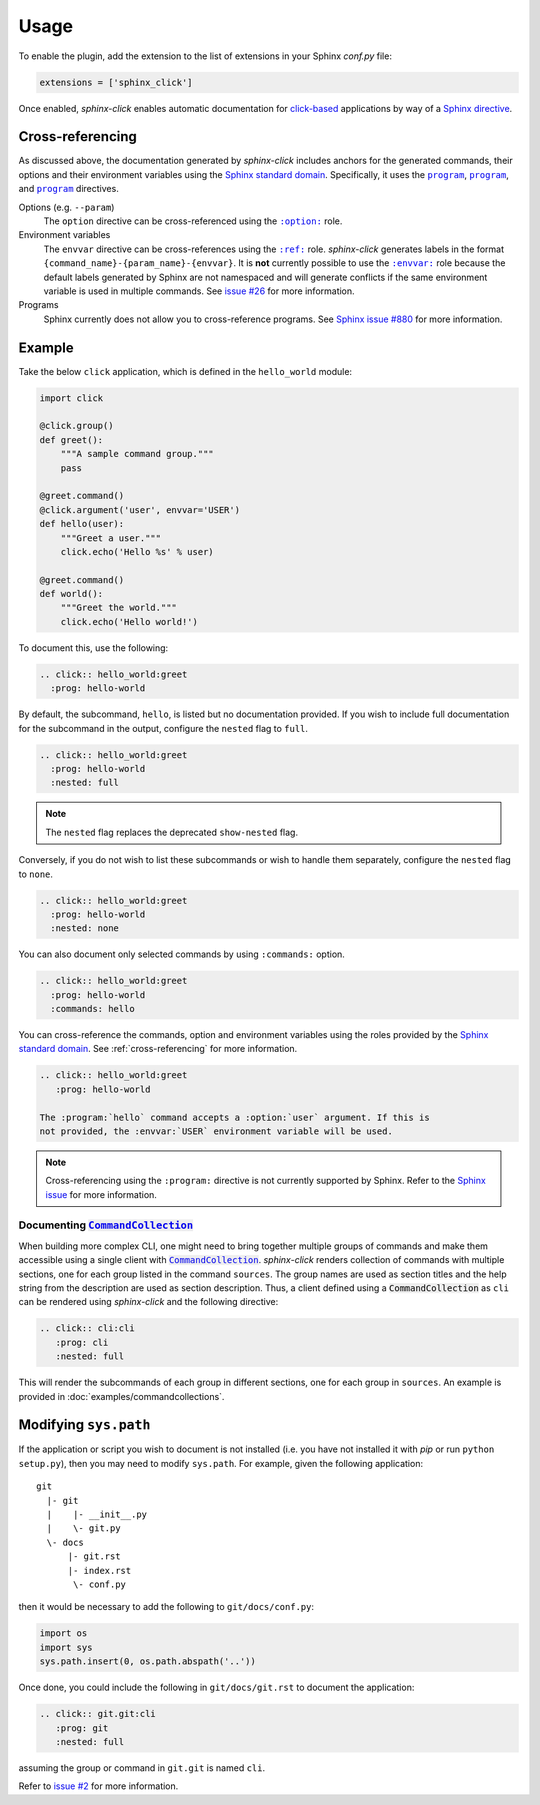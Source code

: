 Usage
=====

To enable the plugin, add the extension to the list of extensions in your
Sphinx `conf.py` file:

.. code-block:: python

   extensions = ['sphinx_click']

Once enabled, *sphinx-click* enables automatic documentation for
`click-based`_ applications by way of a `Sphinx directive`_.

.. rst:directive:: .. click:: module:parser

   Automatically extract documentation from a `click-based`_ application and
   include it in your docs.

   .. code-block:: rst

       .. click:: module:parser
          :prog: hello-world
          :nested: full

   The directive takes the import name of a *click* object as its sole
   argument. This should be a subclass of |click.core.BaseCommand|_, such as
   ``click.Command``, ``click.Group``, ``click.MultiCommand``, etc.

   In addition, the following options are required:

   ``:prog:``
     The name of your tool (or how it should appear in your documentation). For
     example, if you run your script as ``./boo --opts args`` then ``:prog:``
     will be ``boo``. If this is not given, the module name is used.

   The following options are optional:

   ``:nested:``
     Whether subcommands should also be shown. One of:

     ``full``
       List sub-commands with full documentation.

    ``short``
       List sub-commands with short documentation.

    ``none``
       Do not list sub-commands.

     Defaults to ``short`` unless ``show-nested`` (deprecated) is set.

   ``:commands:``
     Document only listed commands.

   ``:show-nested:``
     This option is deprecated; use ``nested`` instead.

   The generated documentation includes anchors for the generated commands,
   their options and their environment variables using the `Sphinx standard
   domain`_.


.. _cross-referencing:

Cross-referencing
-----------------

As discussed above, the documentation generated by *sphinx-click* includes
anchors for the generated commands, their options and their environment
variables using the `Sphinx standard domain`_. Specifically, it uses the
|program directive|_, |option directive|_, and |envvar directive|_ directives.

Options (e.g. ``--param``)
  The ``option`` directive can be cross-referenced using the |option role|_
  role.

Environment variables
  The ``envvar`` directive can be cross-references using the |ref role|_ role.
  *sphinx-click* generates labels in the format
  ``{command_name}-{param_name}-{envvar}``. It is **not** currently possible to
  use the |envvar role|_ role because the default labels generated by Sphinx
  are not namespaced and will generate conflicts if the same environment
  variable is used in multiple commands. See `issue #26`__ for more
  information.

  __ https://github.com/click-contrib/sphinx-click/issues/26

Programs
  Sphinx currently does not allow you to cross-reference programs. See `Sphinx
  issue #880`__ for more information.

  __ https://github.com/sphinx-doc/sphinx/issues/880


Example
-------

Take the below ``click`` application, which is defined in the ``hello_world``
module:

.. code-block:: python

    import click

    @click.group()
    def greet():
        """A sample command group."""
        pass

    @greet.command()
    @click.argument('user', envvar='USER')
    def hello(user):
        """Greet a user."""
        click.echo('Hello %s' % user)

    @greet.command()
    def world():
        """Greet the world."""
        click.echo('Hello world!')

To document this, use the following:

.. code-block:: rst

    .. click:: hello_world:greet
      :prog: hello-world

By default, the subcommand, ``hello``, is listed but no documentation provided.
If you wish to include full documentation for the subcommand in the output,
configure the ``nested`` flag to ``full``.

.. code-block:: rst

    .. click:: hello_world:greet
      :prog: hello-world
      :nested: full

.. note::

    The ``nested`` flag replaces the deprecated ``show-nested`` flag.

Conversely, if you do not wish to list these subcommands or wish to handle them
separately, configure the ``nested`` flag to ``none``.

.. code-block:: rst

    .. click:: hello_world:greet
      :prog: hello-world
      :nested: none

You can also document only selected commands by using ``:commands:`` option.

.. code-block:: rst

    .. click:: hello_world:greet
      :prog: hello-world
      :commands: hello

You can cross-reference the commands, option and environment variables using
the roles provided by the `Sphinx standard domain`_. See
:ref:`cross-referencing` for more information.

.. code-block:: rst

    .. click:: hello_world:greet
       :prog: hello-world

    The :program:`hello` command accepts a :option:`user` argument. If this is
    not provided, the :envvar:`USER` environment variable will be used.

.. note::

    Cross-referencing using the ``:program:`` directive is not currently
    supported by Sphinx. Refer to the `Sphinx issue`__ for more information.

    __ https://github.com/sphinx-doc/sphinx/issues/880

Documenting |CommandCollection|_
~~~~~~~~~~~~~~~~~~~~~~~~~~~~~~~~

When building more complex CLI, one might need to bring together multiple groups
of commands and make them accessible using a single client with |CommandCollection|_.
*sphinx-click* renders collection of commands with multiple sections, one for each
group listed in the command ``sources``. The group names are used as section titles
and the help string from the description are used as section description.
Thus, a client defined using a |CommandCollection| as ``cli`` can be rendered
using *sphinx-click* and the following directive:

.. code-block:: rst

   .. click:: cli:cli
      :prog: cli
      :nested: full

This will render the subcommands of each group in different sections, one for each
group in ``sources``. An example is provided in :doc:`examples/commandcollections`.


Modifying ``sys.path``
----------------------

If the application or script you wish to document is not installed (i.e. you
have not installed it with *pip* or run ``python setup.py``), then you may need
to modify ``sys.path``. For example, given the following application::

    git
      |- git
      |    |- __init__.py
      |    \- git.py
      \- docs
          |- git.rst
          |- index.rst
           \- conf.py

then it would be necessary to add the following to ``git/docs/conf.py``:

.. code-block:: python

   import os
   import sys
   sys.path.insert(0, os.path.abspath('..'))

Once done, you could include the following in ``git/docs/git.rst`` to document
the application:

.. code-block:: rst

    .. click:: git.git:cli
       :prog: git
       :nested: full

assuming the group or command in ``git.git`` is named ``cli``.

Refer to `issue #2 <https://github.com/click-contrib/sphinx-click/issues/2>`__
for more information.

.. URLs

.. _Sphinx directive: http://www.sphinx-doc.org/en/stable/extdev/markupapi.html
.. _click-based: https://click.palletsprojects.com/en/8.0.x
.. _Sphinx standard domain: https://www.sphinx-doc.org/en/master/usage/restructuredtext/domains.html#the-standard-domain
.. |click.core.BaseCommand| replace:: ``click.core.BaseCommand``
.. _click.core.BaseCommand: https://click.palletsprojects.com/en/8.0.x/api/#click.BaseCommand
.. |CommandCollection| replace:: :code:`CommandCollection`
.. _CommandCollection: https://click.palletsprojects.com/en/7.x/api/#click.CommandCollection
.. |program directive| replace:: ``program``
.. _program directive: https://www.sphinx-doc.org/en/master/usage/restructuredtext/domains.html#directive-program
.. |option directive| replace:: ``program``
.. _option directive: https://www.sphinx-doc.org/en/master/usage/restructuredtext/domains.html#directive-option
.. |envvar directive| replace:: ``program``
.. _envvar directive: https://www.sphinx-doc.org/en/master/usage/restructuredtext/domains.html#directive-envvar
.. |option role| replace:: ``:option:``
.. _option role: https://www.sphinx-doc.org/en/master/usage/restructuredtext/roles.html#role-option
.. |ref role| replace:: ``:ref:``
.. _ref role: https://www.sphinx-doc.org/en/master/usage/restructuredtext/roles.html#role-ref
.. |envvar role| replace:: ``:envvar:``
.. _envvar role: https://www.sphinx-doc.org/en/master/usage/restructuredtext/roles.html#role-envvar

